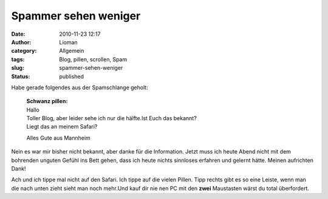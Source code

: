 Spammer sehen weniger
#####################
:date: 2010-11-23 12:17
:author: Lioman
:category: Allgemein
:tags: Blog, pillen, scrollen, Spam
:slug: spammer-sehen-weniger
:status: published

Habe gerade folgendes aus der Spamschlange geholt:

    | **Schwanz pillen:**
    | Hallo
    | Toller Blog, aber leider sehe ich nur die hälfte.Ist Euch das
      bekannt?
    | Liegt das an meinem Safari?

    Alles Gute aus Mannheim

Nein es war mir bisher nicht bekannt, aber danke für die Information.
Jetzt muss ich heute Abend nicht mit dem bohrenden unguten Gefühl ins
Bett gehen, dass ich heute nichts sinnloses erfahren und gelernt hätte.
Meinen aufrichten Dank!

Ach und ich tippe mal nicht auf den Safari. Ich tippe auf die vielen
Pillen. Tipp rechts gibt es so eine Leiste, wenn man die nach unten
zieht sieht man noch mehr.Und kauf dir nie nen PC mit den **zwei**
Maustasten wärst du total überfordert.

